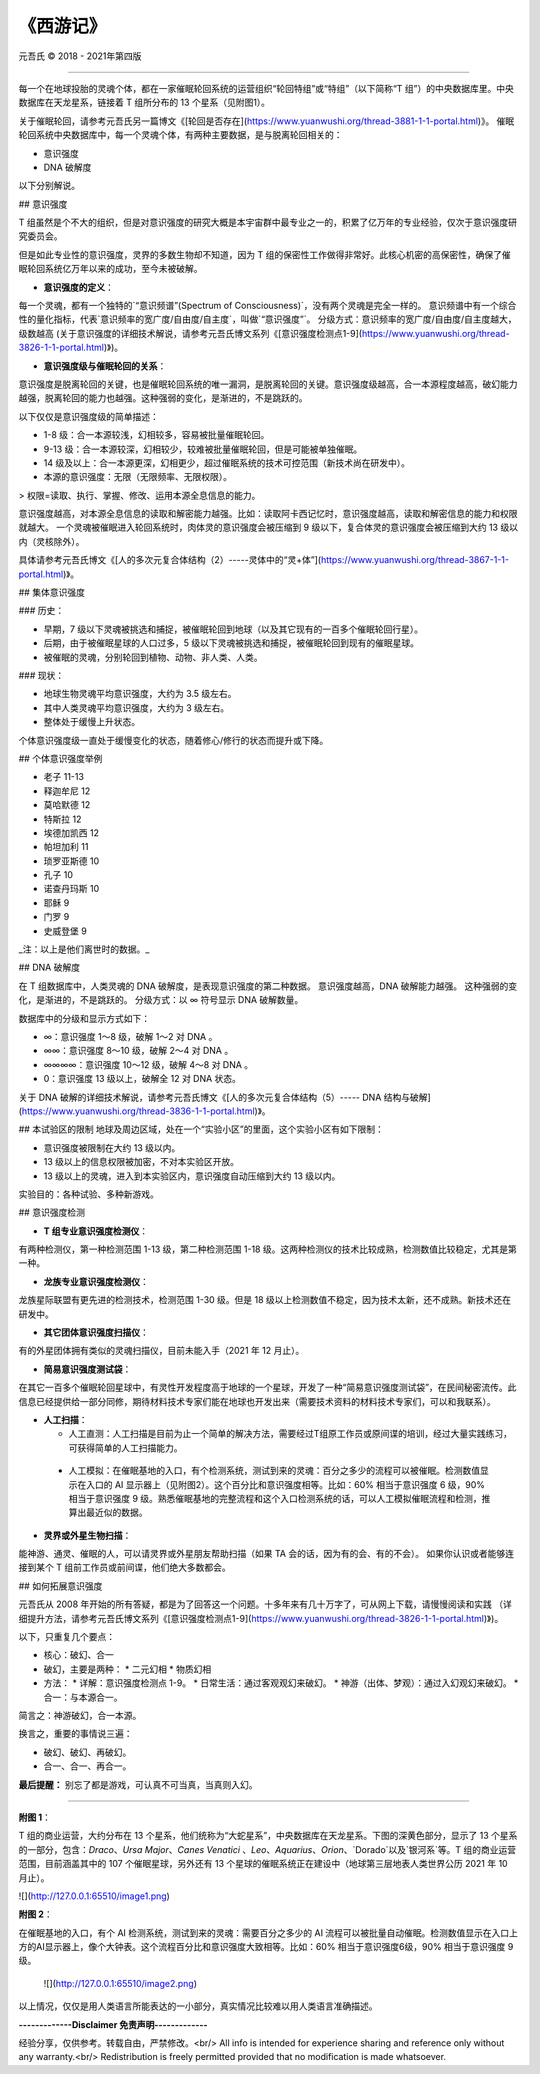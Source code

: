 
==============================================================
《西游记》
==============================================================


元吾氏 © 2018 - 2021年第四版

 
-----

每一个在地球投胎的灵魂个体，都在一家催眠轮回系统的运营组织“轮回特组”或“特组”（以下简称“T 组”）的中央数据库里。中央数据库在天龙星系，链接着 T 组所分布的 13 个星系（见附图1）。

关于催眠轮回，请参考元吾氏另一篇博文《[轮回是否存在](https://www.yuanwushi.org/thread-3881-1-1-portal.html)》。
催眠轮回系统中央数据库中，每一个灵魂个体，有两种主要数据，是与脱离轮回相关的：

* 意识强度
* DNA 破解度

以下分别解说。


## 意识强度

T 组虽然是个不大的组织，但是对意识强度的研究大概是本宇宙群中最专业之一的，积累了亿万年的专业经验，仅次于意识强度研究委员会。

但是如此专业性的意识强度，灵界的多数生物却不知道，因为 T 组的保密性工作做得非常好。此核心机密的高保密性，确保了催眠轮回系统亿万年以来的成功，至今未被破解。

* **意识强度的定义**：

每一个灵魂，都有一个独特的`“意识频谱”(Spectrum of Consciousness)`，没有两个灵魂是完全一样的。
意识频谱中有一个综合性的量化指标，代表`意识频率的宽广度/自由度/自主度`，叫做`“意识强度”`。
分级方式：意识频率的宽广度/自由度/自主度越大，级数越高 (关于意识强度的详细技术解说，请参考元吾氏博文系列《[意识强度检测点1-9](https://www.yuanwushi.org/thread-3826-1-1-portal.html)》)。

* **意识强度级与催眠轮回的关系**：

意识强度是脱离轮回的关键，也是催眠轮回系统的唯一漏洞，是脱离轮回的关键。意识强度级越高，合一本源程度越高，破幻能力越强，脱离轮回的能力也越强。这种强弱的变化，是渐进的，不是跳跃的。

以下仅仅是意识强度级的简单描述：

* 1-8 级：合一本源较浅，幻相较多，容易被批量催眠轮回。
* 9-13 级：合一本源较深，幻相较少，较难被批量催眠轮回，但是可能被单独催眠。
* 14 级及以上：合一本源更深，幻相更少，超过催眠系统的技术可控范围（新技术尚在研发中）。
* 本源的意识强度：无限（无限频率、无限权限）。

> 权限=读取、执行、掌握、修改、运用本源全息信息的能力。

意识强度越高，对本源全息信息的读取和解密能力越强。比如：读取阿卡西记忆时，意识强度越高，读取和解密信息的能力和权限就越大。
一个灵魂被催眠进入轮回系统时，肉体灵的意识强度会被压缩到 9 级以下，复合体灵的意识强度会被压缩到大约 13 级以内（灵核除外）。

具体请参考元吾氏博文《[人的多次元复合体结构（2）-----灵体中的“灵+体”](https://www.yuanwushi.org/thread-3867-1-1-portal.html)》。

## 集体意识强度

### 历史：

* 早期，7 级以下灵魂被挑选和捕捉，被催眠轮回到地球（以及其它现有的一百多个催眠轮回行星）。
* 后期，由于被催眠星球的人口过多，5 级以下灵魂被挑选和捕捉，被催眠轮回到现有的催眠星球。
* 被催眠的灵魂，分别轮回到植物、动物、非人类、人类。

### 现状：

* 地球生物灵魂平均意识强度，大约为 3.5 级左右。
* 其中人类灵魂平均意识强度，大约为 3 级左右。
* 整体处于缓慢上升状态。

个体意识强度级一直处于缓慢变化的状态，随着修心/修行的状态而提升或下降。


## 个体意识强度举例

* 老子 11-13
* 释迦牟尼 12
* 莫哈默德 12
* 特斯拉 12
* 埃德加凯西 12
* 帕坦加利 11
* 琐罗亚斯德 10
* 孔子 10
* 诺查丹玛斯 10
* 耶稣 9
* 门罗 9
* 史威登堡 9

_注：以上是他们离世时的数据。_

## DNA 破解度

在 T 组数据库中，人类灵魂的 DNA 破解度，是表现意识强度的第二种数据。
意识强度越高，DNA 破解能力越强。
这种强弱的变化，是渐进的，不是跳跃的。
分级方式：以 ∞ 符号显示 DNA 破解数量。

数据库中的分级和显示方式如下：

* ∞：意识强度 1～8 级，破解 1～2 对 DNA 。
* ∞∞：意识强度 8～10 级，破解 2～4 对 DNA 。
* ∞∞∞∞：意识强度 10～12 级，破解 4～8 对 DNA 。
* 0：意识强度 13 级以上，破解全 12 对 DNA 状态。


关于 DNA 破解的详细技术解说，请参考元吾氏博文《[人的多次元复合体结构（5）----- DNA 结构与破解](https://www.yuanwushi.org/thread-3836-1-1-portal.html)》。

## 本试验区的限制
地球及周边区域，处在一个“实验小区”的里面，这个实验小区有如下限制：

* 意识强度被限制在大约 13 级以内。
* 13 级以上的信息权限被加密，不对本实验区开放。
* 13 级以上的灵魂，进入到本实验区内，意识强度自动压缩到大约 13 级以内。

实验目的：各种试验、多种新游戏。

## 意识强度检测

* **T 组专业意识强度检测仪**：

有两种检测仪，第一种检测范围 1-13 级，第二种检测范围 1-18 级。这两种检测仪的技术比较成熟，检测数值比较稳定，尤其是第一种。

* **龙族专业意识强度检测仪**：

龙族星际联盟有更先进的检测技术，检测范围 1-30 级。但是 18 级以上检测数值不稳定，因为技术太新，还不成熟。新技术还在研发中。

* **其它团体意识强度扫描仪**：

有的外星团体拥有类似的灵魂扫描仪，目前未能入手（2021 年 12 月止）。

* **简易意识强度测试袋**：

在其它一百多个催眠轮回星球中，有灵性开发程度高于地球的一个星球，开发了一种“简易意识强度测试袋”，在民间秘密流传。此信息已经提供给一部分同修，期待材料技术专家们能在地球也开发出来（需要技术资料的材料技术专家们，可以和我联系）。

* **人工扫描**：

  * 人工直测：人工扫描是目前为止一个简单的解决方法，需要经过T组原工作员或原间谍的培训，经过大量实践练习，可获得简单的人工扫描能力。
 * 人工模拟：在催眠基地的入口，有个检测系统，测试到来的灵魂：百分之多少的流程可以被催眠。检测数值显示在入口的 AI 显示器上（见附图2）。这个百分比和意识强度相等。比如：60% 相当于意识强度 6 级，90% 相当于意识强度 9 级。熟悉催眠基地的完整流程和这个入口检测系统的话，可以人工模拟催眠流程和检测，推算出最近似的数据。

* **灵界或外星生物扫描**：

能神游、通灵、催眠的人，可以请灵界或外星朋友帮助扫描（如果 TA 会的话，因为有的会、有的不会）。
如果你认识或者能够连接到某个 T 组前工作员或前间谍，他们绝大多数都会。

## 如何拓展意识强度

元吾氏从 2008 年开始的所有答疑，都是为了回答这一个问题。十多年来有几十万字了，可从网上下载，请慢慢阅读和实践 （详细提升方法，请参考元吾氏博文系列《[意识强度检测点1-9](https://www.yuanwushi.org/thread-3826-1-1-portal.html)》)。

以下，只重复几个要点：

* 核心：破幻、合一
* 破幻，主要是两种：
  * 二元幻相
  * 物质幻相
 
* 方法：
  * 详解：意识强度检测点 1-9。
  * 日常生活：通过客观观幻来破幻。
  * 神游（出体、梦观）：通过入幻观幻来破幻。
  * 合一：与本源合一。

简言之：神游破幻，合一本源。

换言之，重要的事情说三遍：

* 破幻、破幻、再破幻。
* 合一、合一、再合一。

**最后提醒：** 别忘了都是游戏，可认真不可当真，当真则入幻。

----

**附图 1**：

T 组的商业运营，大约分布在 13 个星系，他们统称为“大蛇星系”，中央数据库在天龙星系。下图的深黄色部分，显示了 13 个星系的一部分，包含：`Draco`、`Ursa Major`、`Canes Venatici` 、`Leo`、`Aquarius`、`Orion`、`Dorado`以及`银河系`等。T 组的商业运营范围，目前涵盖其中的 107 个催眠星球，另外还有 13 个星球的催眠系统正在建设中（地球第三层地表人类世界公历 2021 年 10 月止）。

![](http://127.0.0.1:65510/image1.png)

**附图 2**：

在催眠基地的入口，有个 AI 检测系统，测试到来的灵魂：需要百分之多少的 AI 流程可以被批量自动催眠。检测数值显示在入口上方的AI显示器上，像个大钟表。这个流程百分比和意识强度大致相等。比如：60% 相当于意识强度6级，90% 相当于意识强度 9 级。

 ![](http://127.0.0.1:65510/image2.png)

以上情况，仅仅是用人类语言所能表达的一小部分，真实情况比较难以用人类语言准确描述。


**-------------Disclaimer 免责声明-------------**

经验分享，仅供参考。转载自由，严禁修改。<br/>
All info is intended for experience sharing and reference only without any warranty.<br/>
Redistribution is freely permitted provided that no modification is made whatsoever.

 







